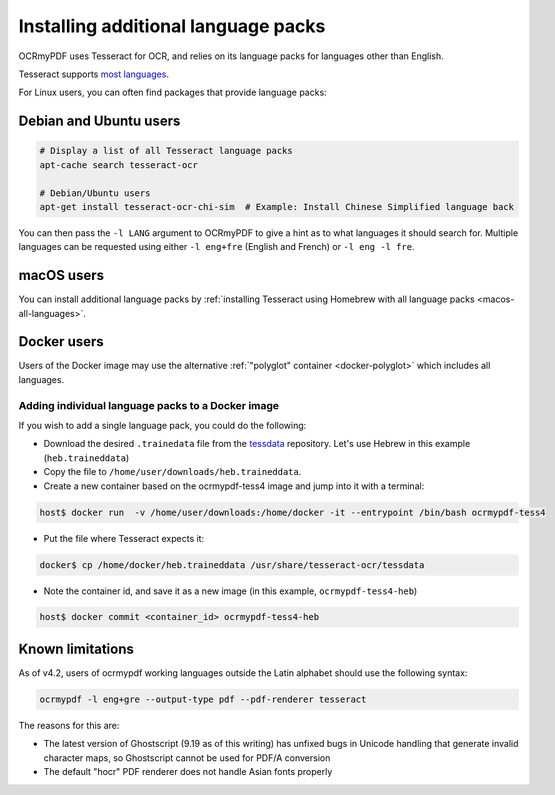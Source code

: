 .. _lang-packs:

Installing additional language packs
====================================

OCRmyPDF uses Tesseract for OCR, and relies on its language packs for languages other than English. 

Tesseract supports `most languages <https://github.com/tesseract-ocr/tesseract/blob/master/doc/tesseract.1.asc#languages>`_.

For Linux users, you can often find packages that provide language packs:

Debian and Ubuntu users
-----------------------

.. code-block:: bash

   # Display a list of all Tesseract language packs
   apt-cache search tesseract-ocr

   # Debian/Ubuntu users
   apt-get install tesseract-ocr-chi-sim  # Example: Install Chinese Simplified language back
   
You can then pass the ``-l LANG`` argument to OCRmyPDF to give a hint as to what languages it should search for. Multiple
languages can be requested using either ``-l eng+fre`` (English and French) or ``-l eng -l fre``.

macOS users
-----------

You can install additional language packs by :ref:`installing Tesseract using Homebrew with all language packs <macos-all-languages>`.

Docker users
------------

Users of the Docker image may use the alternative :ref:`"polyglot" container <docker-polyglot>` which includes all languages.

Adding individual language packs to a Docker image
""""""""""""""""""""""""""""""""""""""""""""""""""

If you wish to add a single language pack, you could do the following:

* Download the desired ``.trainedata`` file from the `tessdata <https://github.com/tesseract-ocr/tessdata>`_ repository. Let's use Hebrew in this example (``heb.traineddata``)

* Copy the file to ``/home/user/downloads/heb.traineddata``.

* Create a new container based on the ocrmypdf-tess4 image and jump into it with a terminal:

.. code-block:: bash

	host$ docker run  -v /home/user/downloads:/home/docker -it --entrypoint /bin/bash ocrmypdf-tess4

* Put the file where Tesseract expects it:

.. code-block:: bash

	docker$ cp /home/docker/heb.traineddata /usr/share/tesseract-ocr/tessdata

* Note the container id, and save it as a new image (in this example, ``ocrmypdf-tess4-heb``)

.. code-block:: bash

    host$ docker commit <container_id> ocrmypdf-tess4-heb


Known limitations
-----------------

As of v4.2, users of ocrmypdf working languages outside the Latin alphabet should use the following syntax:

.. code-block:: bash

	ocrmypdf -l eng+gre --output-type pdf --pdf-renderer tesseract

The reasons for this are:

* The latest version of Ghostscript (9.19 as of this writing) has unfixed bugs in Unicode handling that generate invalid character maps, so Ghostscript cannot be used for PDF/A conversion
* The default "hocr" PDF renderer does not handle Asian fonts properly